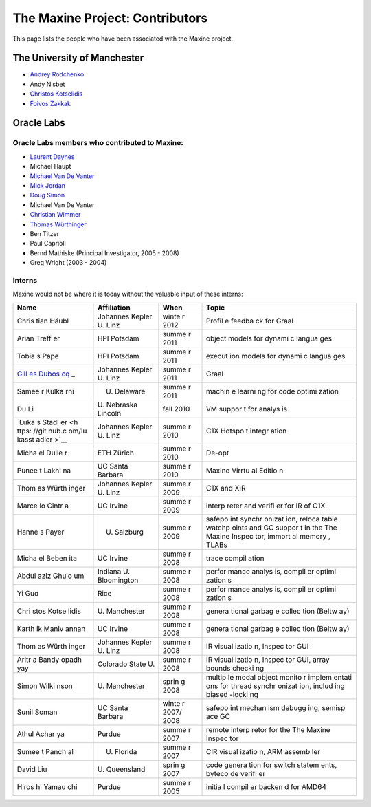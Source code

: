The Maxine Project: Contributors
================================

This page lists the people who have been associated with the Maxine
project.

The University of Manchester
----------------------------

-  `Andrey Rodchenko <https://github.com/arodchen>`__
-  Andy Nisbet
-  `Christos Kotselidis <https://github.com/kotselidis>`__
-  `Foivos Zakkak <https://github.com/zakkak>`__

Oracle Labs
-----------

Oracle Labs members who contributed to Maxine:
~~~~~~~~~~~~~~~~~~~~~~~~~~~~~~~~~~~~~~~~~~~~~~

-  `Laurent Daynes <https://github.com/ldaynes>`__
-  Michael Haupt
-  `Michael Van De Vanter <https://github.com/mlvdv>`__
-  `Mick Jordan <https://github.com/mickjordan>`__
-  `Doug Simon <https://github.com/dougxc>`__
-  Michael Van De Vanter
-  `Christian Wimmer <https://github.com/christianwimmer>`__
-  `Thomas Würthinger <https://github.com/thomaswue>`__
-  Ben Titzer
-  Paul Caprioli
-  Bernd Mathiske (Principal Investigator, 2005 - 2008)
-  Greg Wright (2003 - 2004)

Interns
~~~~~~~

Maxine would not be where it is today without the valuable input of
these interns:

+-------+--------------+-------+--------+
| Name  | Affiliation  | When  | Topic  |
+=======+==============+=======+========+
| Chris | Johannes     | winte | Profil |
| tian  | Kepler U.    | r     | e      |
| Häubl | Linz         | 2012  | feedba |
|       |              |       | ck     |
|       |              |       | for    |
|       |              |       | Graal  |
+-------+--------------+-------+--------+
| Arian | HPI Potsdam  | summe | object |
| Treff |              | r     | models |
| er    |              | 2011  | for    |
|       |              |       | dynami |
|       |              |       | c      |
|       |              |       | langua |
|       |              |       | ges    |
+-------+--------------+-------+--------+
| Tobia | HPI Potsdam  | summe | execut |
| s     |              | r     | ion    |
| Pape  |              | 2011  | models |
|       |              |       | for    |
|       |              |       | dynami |
|       |              |       | c      |
|       |              |       | langua |
|       |              |       | ges    |
+-------+--------------+-------+--------+
| `Gill | Johannes     | summe | Graal  |
| es    | Kepler U.    | r     |        |
| Dubos | Linz         | 2011  |        |
| cq <h |              |       |        |
| ttps: |              |       |        |
| //git |              |       |        |
| hub.c |              |       |        |
| om/gi |              |       |        |
| lles- |              |       |        |
| dubos |              |       |        |
| cq>`_ |              |       |        |
| _     |              |       |        |
+-------+--------------+-------+--------+
| Samee | U. Delaware  | summe | machin |
| r     |              | r     | e      |
| Kulka |              | 2011  | learni |
| rni   |              |       | ng     |
|       |              |       | for    |
|       |              |       | code   |
|       |              |       | optimi |
|       |              |       | zation |
+-------+--------------+-------+--------+
| Du Li | U. Nebraska  | fall  | VM     |
|       | Lincoln      | 2010  | suppor |
|       |              |       | t      |
|       |              |       | for    |
|       |              |       | analys |
|       |              |       | is     |
+-------+--------------+-------+--------+
| `Luka | Johannes     | summe | C1X    |
| s     | Kepler U.    | r     | Hotspo |
| Stadl | Linz         | 2010  | t      |
| er <h |              |       | integr |
| ttps: |              |       | ation  |
| //git |              |       |        |
| hub.c |              |       |        |
| om/lu |              |       |        |
| kasst |              |       |        |
| adler |              |       |        |
| >`__  |              |       |        |
+-------+--------------+-------+--------+
| Micha | ETH Zürich   | summe | De-opt |
| el    |              | r     |        |
| Dulle |              | 2010  |        |
| r     |              |       |        |
+-------+--------------+-------+--------+
| Punee | UC Santa     | summe | Maxine |
| t     | Barbara      | r     | Virrtu |
| Lakhi |              | 2010  | al     |
| na    |              |       | Editio |
|       |              |       | n      |
+-------+--------------+-------+--------+
| Thom  | Johannes     | summe | C1X    |
| as    | Kepler U.    | r     | and    |
| Würth | Linz         | 2009  | XIR    |
| inger |              |       |        |
+-------+--------------+-------+--------+
| Marce | UC Irvine    | summe | interp |
| lo    |              | r     | reter  |
| Cintr |              | 2009  | and    |
| a     |              |       | verifi |
|       |              |       | er     |
|       |              |       | for IR |
|       |              |       | of C1X |
+-------+--------------+-------+--------+
| Hanne | U. Salzburg  | summe | safepo |
| s     |              | r     | int    |
| Payer |              | 2009  | synchr |
|       |              |       | onizat |
|       |              |       | ion,   |
|       |              |       | reloca |
|       |              |       | table  |
|       |              |       | watchp |
|       |              |       | oints  |
|       |              |       | and GC |
|       |              |       | suppor |
|       |              |       | t      |
|       |              |       | in the |
|       |              |       | The    |
|       |              |       | Maxine |
|       |              |       | Inspec |
|       |              |       | tor,   |
|       |              |       | immort |
|       |              |       | al     |
|       |              |       | memory |
|       |              |       | ,      |
|       |              |       | TLABs  |
+-------+--------------+-------+--------+
| Micha | UC Irvine    | summe | trace  |
| el    |              | r     | compil |
| Beben |              | 2008  | ation  |
| ita   |              |       |        |
+-------+--------------+-------+--------+
| Abdul | Indiana U.   | summe | perfor |
| aziz  | Bloomington  | r     | mance  |
| Ghulo |              | 2008  | analys |
| um    |              |       | is,    |
|       |              |       | compil |
|       |              |       | er     |
|       |              |       | optimi |
|       |              |       | zation |
|       |              |       | s      |
+-------+--------------+-------+--------+
| Yi    | Rice         | summe | perfor |
| Guo   |              | r     | mance  |
|       |              | 2008  | analys |
|       |              |       | is,    |
|       |              |       | compil |
|       |              |       | er     |
|       |              |       | optimi |
|       |              |       | zation |
|       |              |       | s      |
+-------+--------------+-------+--------+
| Chri  | U.           | summe | genera |
| stos  | Manchester   | r     | tional |
| Kotse |              | 2008  | garbag |
| lidis |              |       | e      |
|       |              |       | collec |
|       |              |       | tion   |
|       |              |       | (Beltw |
|       |              |       | ay)    |
+-------+--------------+-------+--------+
| Karth | UC Irvine    | summe | genera |
| ik    |              | r     | tional |
| Maniv |              | 2008  | garbag |
| annan |              |       | e      |
|       |              |       | collec |
|       |              |       | tion   |
|       |              |       | (Beltw |
|       |              |       | ay)    |
+-------+--------------+-------+--------+
| Thom  | Johannes     | summe | IR     |
| as    | Kepler U.    | r     | visual |
| Würth | Linz         | 2008  | izatio |
| inger |              |       | n,     |
|       |              |       | Inspec |
|       |              |       | tor    |
|       |              |       | GUI    |
+-------+--------------+-------+--------+
| Aritr | Colorado     | summe | IR     |
| a     | State U.     | r     | visual |
| Bandy |              | 2008  | izatio |
| opadh |              |       | n,     |
| yay   |              |       | Inspec |
|       |              |       | tor    |
|       |              |       | GUI,   |
|       |              |       | array  |
|       |              |       | bounds |
|       |              |       | checki |
|       |              |       | ng     |
+-------+--------------+-------+--------+
| Simon | U.           | sprin | multip |
| Wilki | Manchester   | g     | le     |
| nson  |              | 2008  | modal  |
|       |              |       | object |
|       |              |       | monito |
|       |              |       | r      |
|       |              |       | implem |
|       |              |       | entati |
|       |              |       | ons    |
|       |              |       | for    |
|       |              |       | thread |
|       |              |       | synchr |
|       |              |       | onizat |
|       |              |       | ion,   |
|       |              |       | includ |
|       |              |       | ing    |
|       |              |       | biased |
|       |              |       | -locki |
|       |              |       | ng     |
+-------+--------------+-------+--------+
| Sunil | UC Santa     | winte | safepo |
| Soman | Barbara      | r     | int    |
|       |              | 2007/ | mechan |
|       |              | 2008  | ism    |
|       |              |       | debugg |
|       |              |       | ing,   |
|       |              |       | semisp |
|       |              |       | ace    |
|       |              |       | GC     |
+-------+--------------+-------+--------+
| Athul | Purdue       | summe | remote |
| Achar |              | r     | interp |
| ya    |              | 2007  | retor  |
|       |              |       | for    |
|       |              |       | the    |
|       |              |       | The    |
|       |              |       | Maxine |
|       |              |       | Inspec |
|       |              |       | tor    |
+-------+--------------+-------+--------+
| Sumee | U. Florida   | summe | CIR    |
| t     |              | r     | visual |
| Panch |              | 2007  | izatio |
| al    |              |       | n,     |
|       |              |       | ARM    |
|       |              |       | assemb |
|       |              |       | ler    |
+-------+--------------+-------+--------+
| David | U.           | sprin | code   |
| Liu   | Queensland   | g     | genera |
|       |              | 2007  | tion   |
|       |              |       | for    |
|       |              |       | switch |
|       |              |       | statem |
|       |              |       | ents,  |
|       |              |       | byteco |
|       |              |       | de     |
|       |              |       | verifi |
|       |              |       | er     |
+-------+--------------+-------+--------+
| Hiros | Purdue       | summe | initia |
| hi    |              | r     | l      |
| Yamau |              | 2005  | compil |
| chi   |              |       | er     |
|       |              |       | backen |
|       |              |       | d      |
|       |              |       | for    |
|       |              |       | AMD64  |
+-------+--------------+-------+--------+
